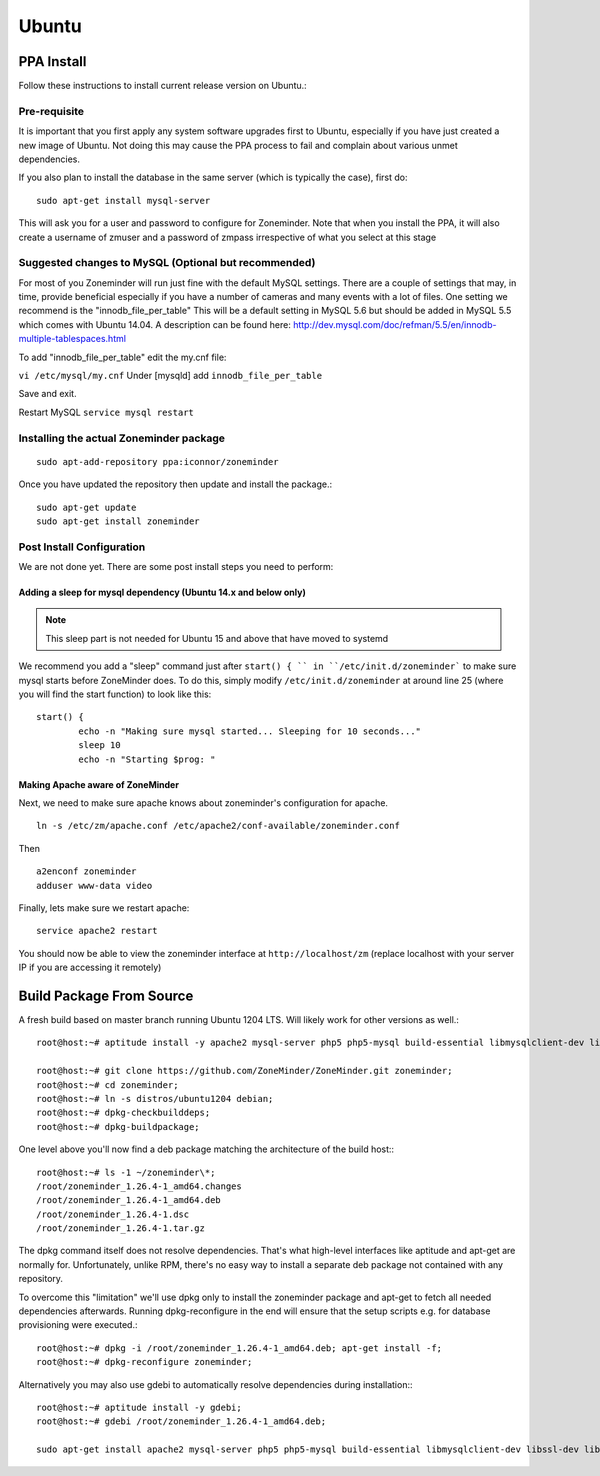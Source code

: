 Ubuntu
======


PPA Install
-----------
Follow these instructions to install current release version on Ubuntu.:

Pre-requisite
^^^^^^^^^^^^^^^
It is important that you first apply any system software upgrades first to Ubuntu, especially if you have just created a new image of Ubuntu.
Not doing this may cause the PPA process to fail and complain about various unmet dependencies.


If you also plan to install the database in the same server (which is typically the case), first do:

::

	sudo apt-get install mysql-server

This will ask you for a user and password to configure for Zoneminder. 
Note that when you install the PPA, it will also create a  username of zmuser and a password of zmpass irrespective of what you select at this stage


Suggested changes to MySQL (Optional but recommended)
^^^^^^^^^^^^^^^^^^^^^^^^^^^^^^^^^^^^^^^^^^^^^^^^^^^^^^
For most of you Zoneminder will run just fine with the default MySQL settings. There are a couple of settings that may, in time, provide beneficial especially if you have a number of cameras and many events with a lot of files. One setting we recommend is the "innodb_file_per_table" This will be a default setting in MySQL 5.6 but should be added in MySQL 5.5 which comes with Ubuntu 14.04. A description can be found here: http://dev.mysql.com/doc/refman/5.5/en/innodb-multiple-tablespaces.html

To add "innodb_file_per_table" edit the my.cnf file:

``vi /etc/mysql/my.cnf``
Under [mysqld] add
``innodb_file_per_table``

Save and exit.

Restart MySQL
``service mysql restart``

Installing the actual Zoneminder package
^^^^^^^^^^^^^^^^^^^^^^^^^^^^^^^^^^^^^^^^^
::

  sudo apt-add-repository ppa:iconnor/zoneminder

Once you have updated the repository then update and install the package.:
  
::

  sudo apt-get update
  sudo apt-get install zoneminder


Post Install Configuration
^^^^^^^^^^^^^^^^^^^^^^^^^^^

We are not done yet. There are some post install steps you need to perform:

Adding a sleep for mysql dependency (Ubuntu 14.x and below only)
""""""""""""""""""""""""""""""""""""""""""""""""""""""""""""""""""""""
.. NOTE:: This sleep part is not needed for Ubuntu 15 and above that have moved to systemd

We recommend you add a "sleep" command just after ``start() { `` in ``/etc/init.d/zoneminder``` to make sure mysql starts before ZoneMinder does. To do this,
simply modify ``/etc/init.d/zoneminder`` at around line 25 (where you will find the start function) to look like this:

::

	start() {
		echo -n "Making sure mysql started... Sleeping for 10 seconds..."
		sleep 10
		echo -n "Starting $prog: "

Making Apache aware of ZoneMinder
""""""""""""""""""""""""""""""""""""

Next, we need to make sure apache knows about zoneminder's configuration for apache. 

::

	ln -s /etc/zm/apache.conf /etc/apache2/conf-available/zoneminder.conf

Then

::

	a2enconf zoneminder
	adduser www-data video


Finally, lets make sure we restart apache:

::

	service apache2 restart


You should now be able to view the zoneminder interface at ``http://localhost/zm`` (replace localhost with your server IP if you are accessing it remotely)

.. image:: images/zm_first_screen_post_install.png



Build Package From Source
-------------------------

A fresh build based on master branch running Ubuntu 1204 LTS.  Will likely work for other versions as well.::

  root@host:~# aptitude install -y apache2 mysql-server php5 php5-mysql build-essential libmysqlclient-dev libssl-dev libbz2-dev libpcre3-dev libdbi-perl libarchive-zip-perl libdate-manip-perl libdevice-serialport-perl libmime-perl libpcre3 libwww-perl libdbd-mysql-perl libsys-mmap-perl yasm automake autoconf libjpeg8-dev libjpeg8 apache2-mpm-prefork libapache2-mod-php5 php5-cli libphp-serialization-perl libgnutls-dev libjpeg8-dev libavcodec-dev libavformat-dev libswscale-dev libavutil-dev libv4l-dev libtool ffmpeg libnetpbm10-dev libavdevice-dev libmime-lite-perl dh-autoreconf dpatch;

  root@host:~# git clone https://github.com/ZoneMinder/ZoneMinder.git zoneminder;
  root@host:~# cd zoneminder;
  root@host:~# ln -s distros/ubuntu1204 debian;
  root@host:~# dpkg-checkbuilddeps;
  root@host:~# dpkg-buildpackage;


One level above you'll now find a deb package matching the architecture of the build host\:::

  root@host:~# ls -1 ~/zoneminder\*;
  /root/zoneminder_1.26.4-1_amd64.changes
  /root/zoneminder_1.26.4-1_amd64.deb
  /root/zoneminder_1.26.4-1.dsc
  /root/zoneminder_1.26.4-1.tar.gz


The dpkg command itself does not resolve dependencies. That's what high-level interfaces like aptitude and apt-get are normally for. Unfortunately, unlike RPM, there's no easy way to install a separate deb package not contained with any repository.

To overcome this "limitation" we'll use dpkg only to install the zoneminder package and apt-get to fetch all needed dependencies afterwards. Running dpkg-reconfigure in the end will ensure that the setup scripts e.g. for database provisioning were executed.::

  root@host:~# dpkg -i /root/zoneminder_1.26.4-1_amd64.deb; apt-get install -f;
  root@host:~# dpkg-reconfigure zoneminder;

Alternatively you may also use gdebi to automatically resolve dependencies during installation\:::

  root@host:~# aptitude install -y gdebi;
  root@host:~# gdebi /root/zoneminder_1.26.4-1_amd64.deb;

  sudo apt-get install apache2 mysql-server php5 php5-mysql build-essential libmysqlclient-dev libssl-dev libbz2-dev libpcre3-dev libdbi-perl libarchive-zip-perl libdate-manip-perl libdevice-serialport-perl libmime-perl libpcre3 libwww-perl libdbd-mysql-perl libsys-mmap-perl yasm automake autoconf libjpeg-turbo8-dev libjpeg-turbo8 apache2-mpm-prefork libapache2-mod-php5 php5-cli
